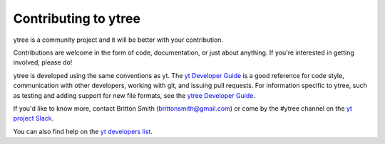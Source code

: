 .. _contributing:

Contributing to ytree
=====================

ytree is a community project and it will be better with your
contribution.

Contributions are welcome in the form of code, documentation, or
just about anything.  If you're interested in getting involved,
please do!

ytree is developed using the same conventions as yt.  The `yt
Developer Guide <http://yt-project.org/docs/dev/developing/index.html>`_
is a good reference for code style, communication with other developers,
working with git, and issuing pull requests.  For information specific
to ytree, such as testing and adding support for new file formats, see
the `ytree Developer Guide
<http://ytree.readthedocs.io/en/latest/Developing.html>`__.

If you'd like to know more, contact Britton Smith (brittonsmith@gmail.com)
or come by the #ytree channel on the `yt project Slack
<https://yt-project.org/slack.html>`__.

You can also find help on the `yt developers list
<http://lists.spacepope.org/listinfo.cgi/yt-users-spacepope.org>`_.
